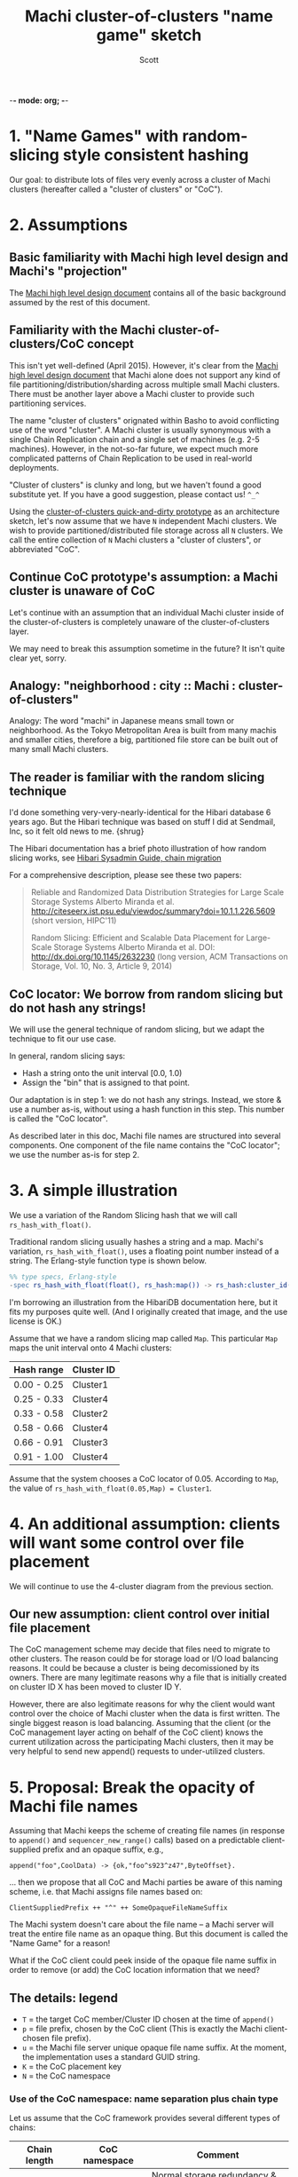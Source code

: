 -*- mode: org; -*-
#+TITLE: Machi cluster-of-clusters "name game" sketch
#+AUTHOR: Scott
#+STARTUP: lognotedone hidestars indent showall inlineimages
#+SEQ_TODO: TODO WORKING WAITING DONE
#+COMMENT: M-x visual-line-mode
#+COMMENT: Also, disable auto-fill-mode

* 1. "Name Games" with random-slicing style consistent hashing

Our goal: to distribute lots of files very evenly across a cluster of
Machi clusters (hereafter called a "cluster of clusters" or "CoC").

* 2. Assumptions

** Basic familiarity with Machi high level design and Machi's "projection"

The [[https://github.com/basho/machi/blob/master/doc/high-level-machi.pdf][Machi high level design document]] contains all of the basic
background assumed by the rest of this document.

** Familiarity with the Machi cluster-of-clusters/CoC concept

This isn't yet well-defined (April 2015).  However, it's clear from
the [[https://github.com/basho/machi/blob/master/doc/high-level-machi.pdf][Machi high level design document]] that Machi alone does not support
any kind of file partitioning/distribution/sharding across multiple
small Machi clusters.  There must be another layer above a Machi cluster to
provide such partitioning services.

The name "cluster of clusters" orignated within Basho to avoid
conflicting use of the word "cluster".  A Machi cluster is usually
synonymous with a single Chain Replication chain and a single set of
machines (e.g. 2-5 machines).  However, in the not-so-far future, we
expect much more complicated patterns of Chain Replication to be used
in real-world deployments.

"Cluster of clusters" is clunky and long, but we haven't found a good
substitute yet.  If you have a good suggestion, please contact us!
~^_^~

Using the [[https://github.com/basho/machi/tree/master/prototype/demo-day-hack][cluster-of-clusters quick-and-dirty prototype]] as an
architecture sketch, let's now assume that we have ~N~ independent Machi
clusters.  We wish to provide partitioned/distributed file storage
across all ~N~ clusters.  We call the entire collection of ~N~ Machi
clusters a "cluster of clusters", or abbreviated "CoC".

** Continue CoC prototype's assumption: a Machi cluster is unaware of CoC

Let's continue with an assumption that an individual Machi cluster
inside of the cluster-of-clusters is completely unaware of the
cluster-of-clusters layer.

We may need to break this assumption sometime in the future?  It isn't
quite clear yet, sorry.

** Analogy: "neighborhood : city :: Machi : cluster-of-clusters"

Analogy: The word "machi" in Japanese means small town or
neighborhood.  As the Tokyo Metropolitan Area is built from many
machis and smaller cities, therefore a big, partitioned file store can
be built out of many small Machi clusters.

** The reader is familiar with the random slicing technique

I'd done something very-very-nearly-identical for the Hibari database
6 years ago.  But the Hibari technique was based on stuff I did at
Sendmail, Inc, so it felt old news to me.  {shrug}

The Hibari documentation has a brief photo illustration of how random
slicing works, see [[http://hibari.github.io/hibari-doc/hibari-sysadmin-guide.en.html#chain-migration][Hibari Sysadmin Guide, chain migration]]

For a comprehensive description, please see these two papers:

#+BEGIN_QUOTE
Reliable and Randomized Data Distribution Strategies for Large Scale Storage Systems
Alberto Miranda et al.
http://citeseerx.ist.psu.edu/viewdoc/summary?doi=10.1.1.226.5609
                                                  (short version, HIPC'11)

Random Slicing: Efficient and Scalable Data Placement for Large-Scale
    Storage Systems 
Alberto Miranda et al.
DOI: http://dx.doi.org/10.1145/2632230 (long version, ACM Transactions
                              on Storage, Vol. 10, No. 3, Article 9, 2014)
#+END_QUOTE

** CoC locator: We borrow from random slicing but do not hash any strings!

We will use the general technique of random slicing, but we adapt the
technique to fit our use case.

In general, random slicing says:

- Hash a string onto the unit interval [0.0, 1.0)
- Assign the "bin" that is assigned to that point.

Our adaptation is in step 1: we do not hash any strings.  Instead, we
store & use a number as-is, without using a hash function in this
step.  This number is called the "CoC locator".

As described later in this doc, Machi file names are structured into
several components.  One component of the file name contains the "CoC
locator"; we use the number as-is for step 2.

* 3. A simple illustration

We use a variation of the Random Slicing hash that we will call
~rs_hash_with_float()~.

Traditional random slicing usually hashes a string and a map.  Machi's
variation, ~rs_hash_with_float()~, uses a floating point number
instead of a string.  The Erlang-style function type is shown below.

#+BEGIN_SRC erlang
%% type specs, Erlang-style
-spec rs_hash_with_float(float(), rs_hash:map()) -> rs_hash:cluster_id().
#+END_SRC

I'm borrowing an illustration from the HibariDB documentation here,
but it fits my purposes quite well.  (And I originally created that
image, and the use license is OK.)

#+CAPTION: Illustration of 'Map', using four Machi clusters

[[./migration-4.png]]

Assume that we have a random slicing map called ~Map~.  This particular
~Map~ maps the unit interval onto 4 Machi clusters:

| Hash range  | Cluster ID |
|-------------+------------|
| 0.00 - 0.25 | Cluster1   |
| 0.25 - 0.33 | Cluster4   |
| 0.33 - 0.58 | Cluster2   |
| 0.58 - 0.66 | Cluster4   |
| 0.66 - 0.91 | Cluster3   |
| 0.91 - 1.00 | Cluster4   |

Assume that the system chooses a CoC locator of 0.05.
According to ~Map~, the value of
~rs_hash_with_float(0.05,Map) = Cluster1~.

* 4. An additional assumption: clients will want some control over file placement

We will continue to use the 4-cluster diagram from the previous
section.

** Our new assumption: client control over initial file placement

The CoC management scheme may decide that files need to migrate to
other clusters.  The reason could be for storage load or I/O load
balancing reasons.  It could be because a cluster is being
decomissioned by its owners.  There are many legitimate reasons why a
file that is initially created on cluster ID X has been moved to
cluster ID Y.

However, there are also legitimate reasons for why the client would want
control over the choice of Machi cluster when the data is first
written.  The single biggest reason is load balancing.  Assuming that
the client (or the CoC management layer acting on behalf of the CoC
client) knows the current utilization across the participating Machi
clusters, then it may be very helpful to send new append() requests to
under-utilized clusters.

* 5. Proposal: Break the opacity of Machi file names

Assuming that Machi keeps the scheme of creating file names (in
response to ~append()~ and ~sequencer_new_range()~ calls) based on a
predictable client-supplied prefix and an opaque suffix, e.g.,

~append("foo",CoolData) -> {ok,"foo^s923^z47",ByteOffset}.~

... then we propose that all CoC and Machi parties be aware of this
naming scheme, i.e. that Machi assigns file names based on:

~ClientSuppliedPrefix ++ "^" ++ SomeOpaqueFileNameSuffix~

The Machi system doesn't care about the file name -- a Machi server
will treat the entire file name as an opaque thing.  But this document
is called the "Name Game" for a reason!

What if the CoC client could peek inside of the opaque file name
suffix in order to remove (or add) the CoC location information that
we need?

** The details: legend

- ~T~   = the target CoC member/Cluster ID chosen at the time of ~append()~
- ~p~   = file prefix, chosen by the CoC client (This is exactly the Machi client-chosen file prefix).
- ~u~ = the Machi file server unique opaque file name suffix.
  At the moment, the implementation uses a standard GUID string.
- ~K~   = the CoC placement key
- ~N~   = the CoC namespace

*** Use of the CoC namespace: name separation plus chain type

Let us assume that the CoC framework provides several different types
of chains:

| Chain length | CoC namespace | Comment                          |
|--------------+---------------+----------------------------------|
|            3 | normal        | Normal storage redundancy & cost |
|            2 | cheap         | Reduced cost storage             |
|            1 | risky         | Really cheap storage             |
|            9 | paranoid      | Safety-critical storage          |
|--------------+---------------+----------------------------------|

The client may want to choose the amount of redundancy that its
application requires: normal, reduced cost, or perhaps even a single
copy.  The CoC namespace is used by the client to signal this
intention.

Further, the CoC administrators may wish to use the namespace to
provide separate storage for different applications.  Jane's
application may use the namespace "jane-normal" and Bob's app uses
"bob-normal".  The CoC administrators may definite separate groups of
chains on seprate servers to serve these two applications.

*** Floating point is not required ... it is merely convenient for explanation

NOTE: Use of floating point terms is not required.  For example,
integer arithmetic could be used, if using a sufficiently large
interval to create an even & smooth distribution of hashes across the
expected maximum number of clusters.

For example, if the maximum CoC cluster size would be 4,000 individual
Machi clusters, then a minimum of 12 bits of integer space is required
to assign one integer per Machi cluster.  However, for load balancing
purposes, a finer grain of (for example) 100 integers per Machi
cluster would permit file migration to move increments of
approximately 1% of single Machi cluster's storage capacity.  A
minimum of 12+7=19 bits of hash space would be necessary to accomodate
these constraints.

It is likely that Machi's final implementation will choose a 24 bit
integer to represent the CoC locator.

** The details: CoC file write

1. CoC client chooses ~p~, ~T~, and ~N~ (i.e., the file prefix, target
   cluster, and target cluster namespace)
2. CoC client knows the CoC ~Map~ for namespace ~N~.
3. CoC client choose some value ~K~ such that
   ~rs_hash_with_float(K,Map) = T~ (see below).
4. CoC client requests @ cluster
   ~T~: ~append_chunk(p,K,N,...) -> {ok,p.K.N.u,ByteOffset}~
5. CoC stores/uses the file name ~F = p.K.N.u~.

** The details: CoC file read

1. CoC client knows the file name ~F = p.K.N.u~ and parses it to find
   the values of ~K~ and ~N~.
2. CoC client knows the CoC ~Map~ for type ~N~.
3. Coc calculates ~rs_hash_with_float(K,Map) = T~
4. CoC client requests @ cluster ~T~: ~read_chunk(F,...) ->~ ... success!

** The details: calculating 'K', the CoC placement key

1. We know ~Map~, the current CoC mapping for a CoC namespace ~N~.
2. We look inside of ~Map~, and we find all of the unit interval ranges
   that map to our desired target cluster ~T~.  Let's call this list
   ~MapList = [Range1=(start,end],Range2=(start,end],...]~.
3. In our example, ~T=Cluster2~.  The example ~Map~ contains a single
   unit interval range for ~Cluster2~, ~[(0.33,0.58]]~.
4. Choose a uniformly random number ~r~ on the unit interval.
5. Calculate placement key ~K~ by mapping ~r~ onto the concatenation
   of the CoC hash space range intervals in ~MapList~.  For example,
   if ~r=0.5~, then ~K = 0.33 + 0.5*(0.58-0.33) = 0.455~, which is
   exactly in the middle of the ~(0.33,0.58]~ interval.

* 6. File migration (a.k.a. rebalancing/reparitioning/resharding/redistribution)

** What is "migration"?

This section describes Machi's file migration.  Other storage systems
call this process as "rebalancing", "repartitioning", "resharding" or
"redistribution".
For Riak Core applications, it is called "handoff" and "ring resizing"
(depending on the context).
See also the [[http://hadoop.apache.org/docs/current/hadoop-project-dist/hadoop-hdfs/HdfsUserGuide.html#Balancer][Hadoop file balancer]] for another example of a data
migration process.

As discussed in section 5, the client can have good reason for wanting
to have some control of the initial location of the file within the
cluster.  However, the cluster manager has an ongoing interest in
balancing resources throughout the lifetime of the file.  Disks will
get full, hardware will change, read workload will fluctuate,
etc etc.

This document uses the word "migration" to describe moving data from
one Machi chain to another within a CoC system.

A simple variation of the Random Slicing hash algorithm can easily
accomodate Machi's need to migrate files without interfering with
availability.  Machi's migration task is much simpler due to the
immutable nature of Machi file data.

** Change to Random Slicing

The map used by the Random Slicing hash algorithm needs a few simple
changes to make file migration straightforward.

- Add a "generation number", a strictly increasing number (similar to
  a Machi cluster's "epoch number") that reflects the history of
  changes made to the Random Slicing map
- Use a list of Random Slicing maps instead of a single map, one map
  per possibility that files may not have been migrated yet out of
  that map.

As an example:

#+CAPTION: Illustration of 'Map', using four Machi clusters

[[./migration-3to4.png]]

And the new Random Slicing map for some CoC namespace ~N~ might look
like this:

| Generation number / Namespace | 7 / cheap  |
|-------------------------------+------------|
| SubMap                        | 1          |
|-------------------------------+------------|
| Hash range                    | Cluster ID |
|-------------------------------+------------|
| 0.00 - 0.33                   | Cluster1   |
| 0.33 - 0.66                   | Cluster2   |
| 0.66 - 1.00                   | Cluster3   |
|-------------------------------+------------|
| SubMap                        | 2          |
|-------------------------------+------------|
| Hash range                    | Cluster ID |
|-------------------------------+------------|
| 0.00 - 0.25                   | Cluster1   |
| 0.25 - 0.33                   | Cluster4   |
| 0.33 - 0.58                   | Cluster2   |
| 0.58 - 0.66                   | Cluster4   |
| 0.66 - 0.91                   | Cluster3   |
| 0.91 - 1.00                   | Cluster4   |

When a new Random Slicing map contains a single submap, then its use
is identical to the original Random Slicing algorithm.  If the map
contains multiple submaps, then the access rules change a bit:

- Write operations always go to the newest/largest submap.
- Read operations attempt to read from all unique submaps.
  - Skip searching submaps that refer to the same cluster ID.
    - In this example, unit interval value 0.10 is mapped to Cluster1
      by both submaps.
  - Read from newest/largest submap to oldest/smallest submap.
  - If not found in any submap, search a second time (to handle races
    with file copying between submaps).
  - If the requested data is found, optionally copy it directly to the
    newest submap (as a variation of read repair which really simply
    accelerates the migration process and can reduce the number of
    operations required to query servers in multiple submaps).

The cluster-of-clusters manager is responsible for:

- Managing the various generations of the CoC Random Slicing maps for
  all namespaces.
- Distributing namespace maps to CoC clients.
- Managing the processes that are responsible for copying "cold" data,
  i.e., files data that is not regularly accessed, to its new submap
  location.
- When migration of a file to its new cluster is confirmed successful,
  delete it from the old cluster.

In example map #7, the CoC manager will copy files with unit interval
assignments in ~(0.25,0.33]~, ~(0.58,0.66]~, and ~(0.91,1.00]~ from their
old locations in cluster IDs Cluster1/2/3 to their new cluster,
Cluster4.  When the CoC manager is satisfied that all such files have
been copied to Cluster4, then the CoC manager can create and
distribute a new map, such as:

| Generation number / Namespace | 8 / cheap  |
|-------------------------------+------------|
| SubMap                        | 1          |
|-------------------------------+------------|
| Hash range                    | Cluster ID |
|-------------------------------+------------|
| 0.00 - 0.25                   | Cluster1   |
| 0.25 - 0.33                   | Cluster4   |
| 0.33 - 0.58                   | Cluster2   |
| 0.58 - 0.66                   | Cluster4   |
| 0.66 - 0.91                   | Cluster3   |
| 0.91 - 1.00                   | Cluster4   |

The HibariDB system performs data migrations in almost exactly this
manner.  However, one important
limitation of HibariDB is not being able to
perform more than one migration at a time.  HibariDB's data is
mutable, and mutation causes many problems already when migrating data
across two submaps; three or more submaps grows even more complicated.

Fortunately for Machi, its file data is immutable and therefore can
easily manage many migrations in parallel, i.e., its submap list may
be several maps long, each one for an in-progress file migration.

* Acknowledgements

The source for the "migration-4.png" and "migration-3to4.png" images
come from the [[http://hibari.github.io/hibari-doc/images/migration-3to4.png][HibariDB documentation]].

